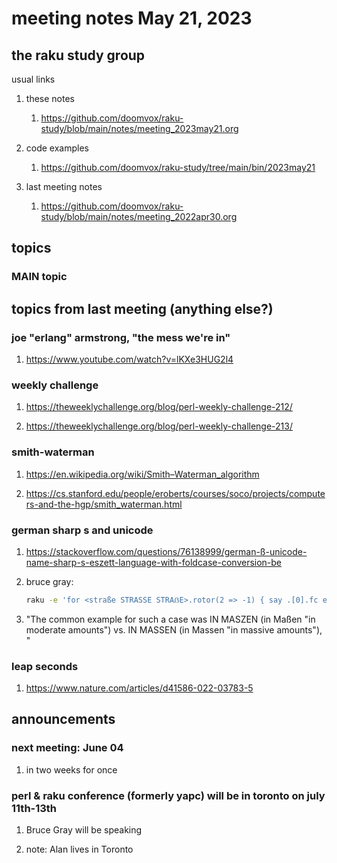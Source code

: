 * meeting notes May 21, 2023
** the raku study group
**** usual links
***** these notes
****** https://github.com/doomvox/raku-study/blob/main/notes/meeting_2023may21.org

***** code examples
****** https://github.com/doomvox/raku-study/tree/main/bin/2023may21

***** last meeting notes
****** https://github.com/doomvox/raku-study/blob/main/notes/meeting_2022apr30.org

** topics

*** MAIN topic

** topics from last meeting (anything else?)
*** joe "erlang" armstrong, "the mess we're in"
**** https://www.youtube.com/watch?v=lKXe3HUG2l4

*** weekly challenge 
**** https://theweeklychallenge.org/blog/perl-weekly-challenge-212/

**** https://theweeklychallenge.org/blog/perl-weekly-challenge-213/

*** smith-waterman
**** https://en.wikipedia.org/wiki/Smith–Waterman_algorithm
**** https://cs.stanford.edu/people/eroberts/courses/soco/projects/computers-and-the-hgp/smith_waterman.html

*** german sharp s and unicode
**** https://stackoverflow.com/questions/76138999/german-ß-unicode-name-sharp-s-eszett-language-with-foldcase-conversion-be
**** bruce gray:
#+BEGIN_SRC sh
raku -e 'for <straße STRASSE STRAẞE>.rotor(2 => -1) { say .[0].fc eq .[1].fc }'
#+END_SRC
**** "The common example for such a case was IN MASZEN (in Maßen "in moderate amounts") vs. IN MASSEN (in Massen "in massive amounts"), "

*** leap seconds
**** https://www.nature.com/articles/d41586-022-03783-5

** announcements 
*** next meeting: June 04
**** in two weeks for once

*** perl & raku conference (formerly yapc) will be in toronto on july 11th-13th
**** Bruce Gray will be speaking
**** note: Alan lives in Toronto

